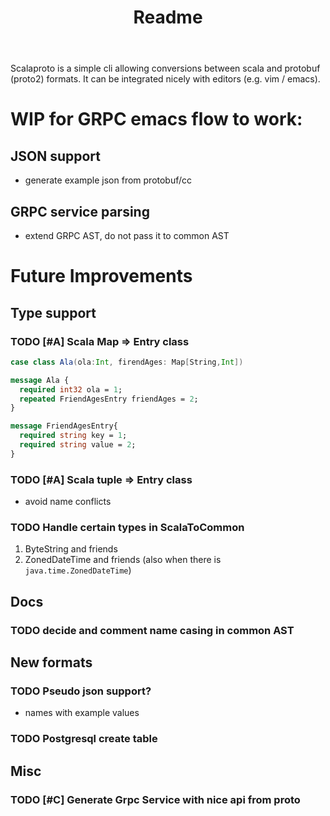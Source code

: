 #+TITLE: Readme

Scalaproto is a simple cli allowing conversions between scala and protobuf (proto2) formats.
It can be integrated nicely with editors (e.g. vim / emacs).

* WIP for GRPC emacs flow to work:
** JSON support
- generate example json from protobuf/cc
** GRPC service parsing
- extend GRPC AST, do not pass it to common AST
* Future Improvements
** Type support
*** TODO [#A] Scala Map => Entry class
#+BEGIN_SRC scala
case class Ala(ola:Int, firendAges: Map[String,Int])
#+END_SRC

#+BEGIN_SRC protobuf
message Ala {
  required int32 ola = 1;
  repeated FriendAgesEntry friendAges = 2;
}

message FriendAgesEntry{
  required string key = 1;
  required string value = 2;
}
#+END_SRC
*** TODO [#A] Scala tuple => Entry class
- avoid name conflicts
*** TODO Handle certain types in ScalaToCommon
1. ByteString and friends
2. ZonedDateTime and friends (also when there is =java.time.ZonedDateTime=)
** Docs
*** TODO decide and comment name casing in common AST
** New formats
*** TODO Pseudo json support?
- names with example values
*** TODO Postgresql create table
** Misc
*** TODO [#C] Generate Grpc Service with nice api from proto
